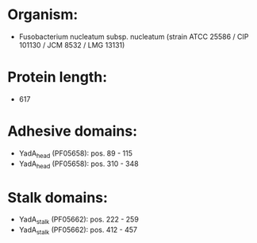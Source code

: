 * Organism:
- Fusobacterium nucleatum subsp. nucleatum (strain ATCC 25586 / CIP 101130 / JCM 8532 / LMG 13131)
* Protein length:
- 617
* Adhesive domains:
- YadA_head (PF05658): pos. 89 - 115
- YadA_head (PF05658): pos. 310 - 348
* Stalk domains:
- YadA_stalk (PF05662): pos. 222 - 259
- YadA_stalk (PF05662): pos. 412 - 457

